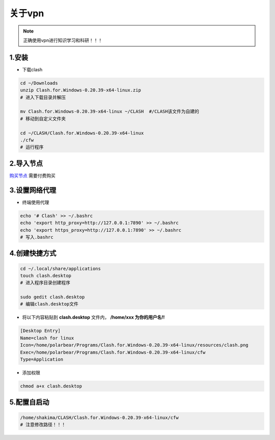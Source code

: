 关于vpn
===========

.. note::

   正确使用vpn进行知识学习和科研！！！
   

1.安装
--------

* 下载clash
  
.. code-block:: bash

   cd ~/Downloads
   unzip Clash.for.Windows-0.20.39-x64-linux.zip
   # 进入下载目录并解压

   mv Clash.for.Windows-0.20.39-x64-linux ~/CLASH  #/CLASH该文件为自建的
   # 移动到自定义文件夹

   cd ~/CLASH/Clash.for.Windows-0.20.39-x64-linux
   ./cfw
   # 运行程序

2.导入节点
------------

`购买节点 <https://qiansui888.xjqxz.top/>`__ 需要付费购买

.. image:: images/18.png
   :width: 600 px

.. image:: images/19.png
   :width: 600 px

.. image:: images/20.png 
   :width: 600 px

3.设置网络代理
-----------------

.. image:: images/21.png 
   :width: 600 px

* 终端使用代理

.. code-block:: bash

   echo '# Clash' >> ~/.bashrc
   echo 'export http_proxy=http://127.0.0.1:7890' >> ~/.bashrc
   echo 'export https_proxy=http://127.0.0.1:7890' >> ~/.bashrc
   # 写入.bashrc 

4.创建快捷方式
--------------

.. code-block:: bash

   cd ~/.local/share/applications
   touch clash.desktop
   # 进入程序目录创建程序

   sudo gedit clash.desktop
   # 编辑clash.desktop文件

* 将以下内容粘贴到 **clash.desktop** 文件内， **/home/xxx 为你的用户名!!**

.. code-block:: bash

   [Desktop Entry]
   Name=clash for linux
   Icon=/home/polarbear/Programs/Clash.for.Windows-0.20.39-x64-linux/resources/clash.png
   Exec=/home/polarbear/Programs/Clash.for.Windows-0.20.39-x64-linux/cfw
   Type=Application

* 添加权限

.. code-block:: bash

   chmod a+x clash.desktop

5.配置自启动
-------------

.. image:: images/22.png 
   :width: 600 px

.. image:: images/23.png 
   :width: 600 px


.. code-block:: bash

   /home/shakima/CLASH/Clash.for.Windows-0.20.39-x64-linux/cfw
   # 注意修改路径！！！





.. contents:: Table of Contents
   :depth: 2
   :local:

